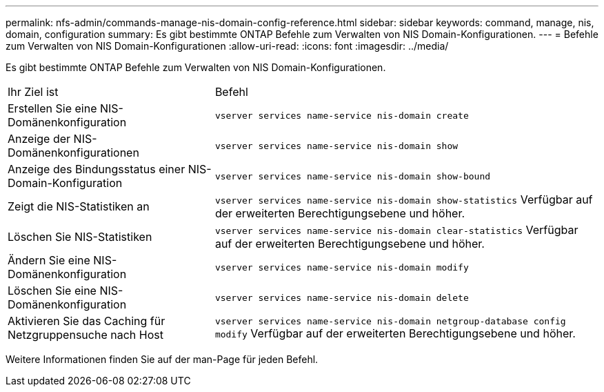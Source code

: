 ---
permalink: nfs-admin/commands-manage-nis-domain-config-reference.html 
sidebar: sidebar 
keywords: command, manage, nis, domain, configuration 
summary: Es gibt bestimmte ONTAP Befehle zum Verwalten von NIS Domain-Konfigurationen. 
---
= Befehle zum Verwalten von NIS Domain-Konfigurationen
:allow-uri-read: 
:icons: font
:imagesdir: ../media/


[role="lead"]
Es gibt bestimmte ONTAP Befehle zum Verwalten von NIS Domain-Konfigurationen.

[cols="35,65"]
|===


| Ihr Ziel ist | Befehl 


 a| 
Erstellen Sie eine NIS-Domänenkonfiguration
 a| 
`vserver services name-service nis-domain create`



 a| 
Anzeige der NIS-Domänenkonfigurationen
 a| 
`vserver services name-service nis-domain show`



 a| 
Anzeige des Bindungsstatus einer NIS-Domain-Konfiguration
 a| 
`vserver services name-service nis-domain show-bound`



 a| 
Zeigt die NIS-Statistiken an
 a| 
`vserver services name-service nis-domain show-statistics` Verfügbar auf der erweiterten Berechtigungsebene und höher.



 a| 
Löschen Sie NIS-Statistiken
 a| 
`vserver services name-service nis-domain clear-statistics` Verfügbar auf der erweiterten Berechtigungsebene und höher.



 a| 
Ändern Sie eine NIS-Domänenkonfiguration
 a| 
`vserver services name-service nis-domain modify`



 a| 
Löschen Sie eine NIS-Domänenkonfiguration
 a| 
`vserver services name-service nis-domain delete`



 a| 
Aktivieren Sie das Caching für Netzgruppensuche nach Host
 a| 
`vserver services name-service nis-domain netgroup-database config modify` Verfügbar auf der erweiterten Berechtigungsebene und höher.

|===
Weitere Informationen finden Sie auf der man-Page für jeden Befehl.
